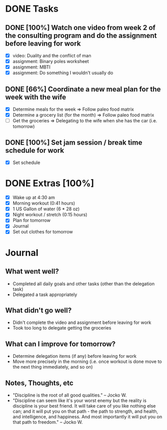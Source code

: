 * DONE Tasks
  CLOSED: [2018-01-02 Tue 20:24]
** DONE [100%] Watch one video from week 2 of the consulting program and do the assignment before leaving for work
   CLOSED: [2018-01-02 Tue 20:23] SCHEDULED: <2018-01-01 Mon> DEADLINE: <2018-01-02 Tue>
   :LOGBOOK:
   CLOCK: [2018-01-02 Tue 19:59]--[2018-01-02 Tue 20:23] =>  0:24
   CLOCK: [2018-01-02 Tue 19:19]--[2018-01-02 Tue 19:56] =>  0:37
   CLOCK: [2018-01-02 Tue 19:02]--[2018-01-02 Tue 19:13] =>  0:11
   CLOCK: [2018-01-02 Tue 05:54]--[2018-01-02 Tue 07:40] =>  1:46
   :END:
   - [X] video: Duality and the conflict of man
   - [X] assignment: Binary poles worksheet
   - [X] assignment: MBTI
   - [X] assignment: Do something I wouldn't usually do
** DONE [66%] Coordinate a new meal plan for the week with the wife
   CLOSED: [2018-01-02 Tue 19:02] SCHEDULED: <2018-01-01 Mon> DEADLINE: <2018-01-02 Tue>
   - [X] Determine meals for the week
     => Follow paleo food matrix
   - [X] Determine a grocery list (for the month)
     => Follow paleo food matrix
   - [-] Get the groceries
     => Delegating to the wife when she has the car (i.e. tomorrow)
** DONE [100%] Set jam session / break time schedule for work
   CLOSED: [2018-01-02 Tue 18:00] SCHEDULED: <2018-01-01 Mon> DEADLINE: <2018-01-02 Tue>
   - [X] Set schedule
* DONE Extras [100%]
  CLOSED: [2018-01-02 Tue 21:05]
  - [X] Wake up at 4:30 am
  - [X] Morning workout (0:41 hours)
  - [X] 1 US Gallon of water (6 * 28 oz)
  - [X] Night workout / stretch (0:15 hours)
  - [X] Plan for tomorrow
  - [X] Journal
  - [X] Set out clothes for tomorrow
* Journal
** What went well?
   - Completed all daily goals and other tasks (other than the delegation task)
   - Delegated a task appropriately
** What didn't go well?
   - Didn't complete the video and assignment before leaving for work
   - Took too long to delegate getting the groceries
** What can I improve for tomorrow?
   - Determine delegation items (if any) before leaving for work
   - Move more precisely in the morning (i.e. once workout is done move to the next thing immediately, and so on)
** Notes, Thoughts, etc
   - "Discipline is the root of all good qualities." -- Jocko W.
   - "Discipline can seem like it's your worst enemy but the reality is discipline is your best friend. It will take care of you like nothing else can; and it will put you on that path - the path to strength, and health, and intelligence, and happiness. And most importantly it will put you on that path to freedom." -- Jocko W.

